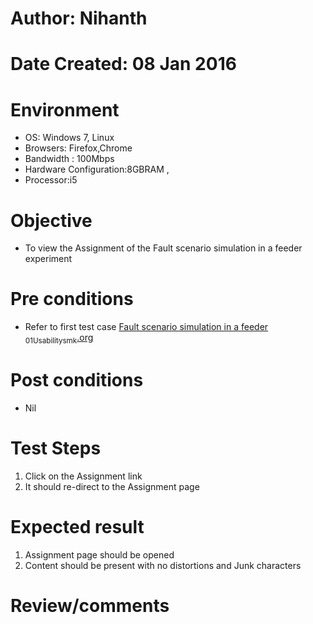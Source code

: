 * Author: Nihanth
* Date Created: 08 Jan 2016
* Environment
  - OS: Windows 7, Linux
  - Browsers: Firefox,Chrome
  - Bandwidth : 100Mbps
  - Hardware Configuration:8GBRAM , 
  - Processor:i5

* Objective
  - To view the Assignment of the Fault scenario simulation in a feeder experiment

* Pre conditions
  - Refer to first test case [[https://github.com/Virtual-Labs/substration-automation-nitk/blob/master/test-cases/integration_test-cases/Fault scenario simulation in a feeder /Fault scenario simulation in a feeder _01_Usability_smk.org][Fault scenario simulation in a feeder _01_Usability_smk.org]]

* Post conditions
  - Nil
* Test Steps
  1. Click on the Assignment link 
  2. It should re-direct to the Assignment page

* Expected result
  1. Assignment page should be opened
  2. Content should be present with no distortions and Junk characters

* Review/comments


